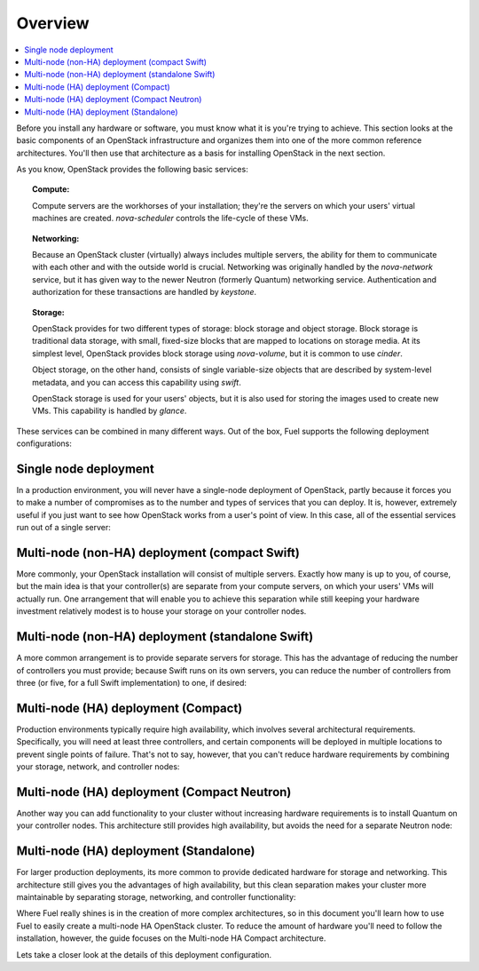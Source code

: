 Overview 
--------

.. contents:: :local:

Before you install any hardware or software, you must know what it is
you're trying to achieve. This section looks at the basic components of
an OpenStack infrastructure and organizes them into one of the more
common reference architectures. You'll then use that architecture as a
basis for installing OpenStack in the next section.

As you know, OpenStack provides the following basic services:

.. topic:: Compute: 

  Compute servers are the workhorses of your installation; they're 
  the servers on which your users' virtual machines are created. 
  `nova-scheduler` controls the life-cycle of these VMs.

.. topic:: Networking: 

  Because an OpenStack cluster (virtually) always includes 
  multiple servers, the ability for them to communicate with each other and with 
  the outside world is crucial. Networking was originally handled by the 
  `nova-network` service, but it has given way to the newer Neutron (formerly 
  Quantum) networking service. Authentication and authorization for these 
  transactions are handled by `keystone`.

.. topic:: Storage: 

  OpenStack provides for two different types of storage: block 
  storage and object storage. Block storage is traditional data storage, with 
  small, fixed-size blocks that are mapped to locations on storage media. At its 
  simplest level, OpenStack provides block storage using `nova-volume`, but it 
  is common to use `cinder`.
  
  Object storage, on the other hand, consists of single variable-size objects 
  that are described by system-level metadata, and you can access this capability 
  using `swift`.

  OpenStack storage is used for your users' objects, but it is also used for 
  storing the images used to create new VMs. This capability is handled by `glance`.

These services can be combined in many different ways. Out of the box,
Fuel supports the following deployment configurations:

.. index:: Deployment Configurations; Single node

Single node deployment
^^^^^^^^^^^^^^^^^^^^^^

In a production environment, you will never have a single-node
deployment of OpenStack, partly because it forces you to make a number
of compromises as to the number and types of services that you can
deploy. It is, however, extremely useful if you just want to see how
OpenStack works from a user's point of view. In this case, all of the
essential services run out of a single server:

.. fancybox:: /_images/060-single-node_svg.png
    :width: 400px
    :height: 250px

.. index:: Deployment Configurations; Compact Swift non-HA

Multi-node (non-HA) deployment (compact Swift)
^^^^^^^^^^^^^^^^^^^^^^^^^^^^^^^^^^^^^^^^^^^^^^

More commonly, your OpenStack installation will consist of multiple
servers. Exactly how many is up to you, of course, but the main idea
is that your controller(s) are separate from your compute servers, on
which your users' VMs will actually run. One arrangement that will
enable you to achieve this separation while still keeping your
hardware investment relatively modest is to house your storage on your
controller nodes.

.. index:: Deployment Configurations; Standalone Swift non-HA

Multi-node (non-HA) deployment (standalone Swift)
^^^^^^^^^^^^^^^^^^^^^^^^^^^^^^^^^^^^^^^^^^^^^^^^^

A more common arrangement is to provide separate servers for storage.
This has the advantage of reducing the number of controllers you must
provide; because Swift runs on its own servers, you can reduce the
number of controllers from three (or five, for a full Swift implementation) to one, if desired:

.. fancybox:: /_images/060-single-controller-swift-standalone_svg.png
    :width: 400px
    :height: 250px

.. index:: Deployment Configurations; Compact Swift HA

Multi-node (HA) deployment (Compact)
^^^^^^^^^^^^^^^^^^^^^^^^^^^^^^^^^^^^

Production environments typically require high availability, which
involves several architectural requirements. Specifically, you will
need at least three controllers, and
certain components will be deployed in multiple locations to prevent
single points of failure. That's not to say, however, that you can't
reduce hardware requirements by combining your storage, network, and controller
nodes:

.. fancybox:: /_images/060-deployment-compact-w_quantum_svg.png
    :width: 400px
    :height: 250px

.. index:: Deployment Configurations; Compact Neutron HA

Multi-node (HA) deployment (Compact Neutron)
^^^^^^^^^^^^^^^^^^^^^^^^^^^^^^^^^^^^^^^^^^^^

Another way you can add functionality to your cluster without
increasing hardware requirements is to install Quantum on your
controller nodes. This architecture still provides high availability,
but avoids the need for a separate Neutron node:

.. fancybox:: /_images/060-deployment-standalone-w_quantum_svg.png
    :width: 400px
    :height: 250px

.. index:: Deployment Configurations; Standalone Swift HA

Multi-node (HA) deployment (Standalone)
^^^^^^^^^^^^^^^^^^^^^^^^^^^^^^^^^^^^^^^

For larger production deployments, its more common to provide
dedicated hardware for storage and networking. This architecture still
gives you the advantages of high availability, but this clean
separation makes your cluster more maintainable by separating storage,
networking, and controller functionality:

.. fancybox:: /_images/070-deployment-controllers-and-storage-separate_svg.png
    :width: 400px
    :height: 300px

Where Fuel really shines is in the creation of more complex
architectures, so in this document you'll learn how to use Fuel to
easily create a multi-node HA OpenStack cluster. To reduce the amount
of hardware you'll need to follow the installation,
however, the guide focuses on the Multi-node HA Compact 
architecture.

Lets take a closer look at the details of this deployment configuration.
